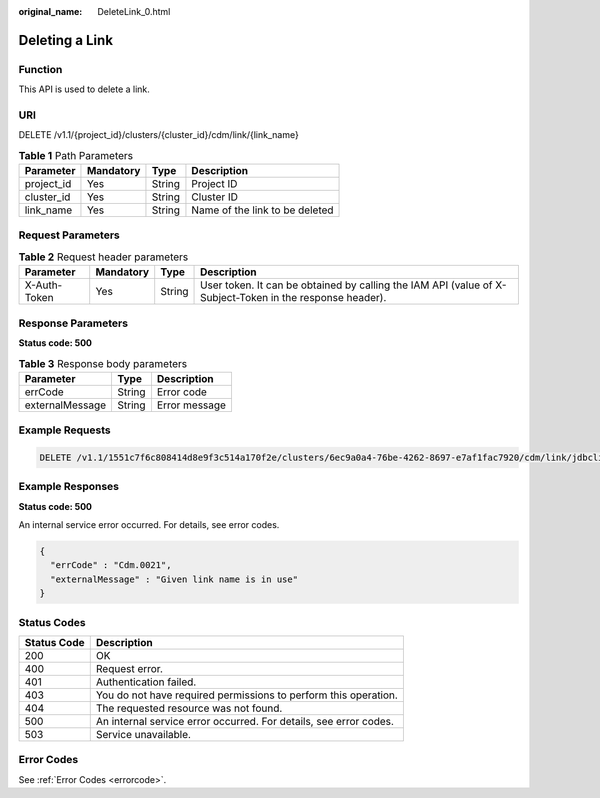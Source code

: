 :original_name: DeleteLink_0.html

.. _DeleteLink_0:

Deleting a Link
===============

Function
--------

This API is used to delete a link.

URI
---

DELETE /v1.1/{project_id}/clusters/{cluster_id}/cdm/link/{link_name}

.. table:: **Table 1** Path Parameters

   ========== ========= ====== ==============================
   Parameter  Mandatory Type   Description
   ========== ========= ====== ==============================
   project_id Yes       String Project ID
   cluster_id Yes       String Cluster ID
   link_name  Yes       String Name of the link to be deleted
   ========== ========= ====== ==============================

Request Parameters
------------------

.. table:: **Table 2** Request header parameters

   +--------------+-----------+--------+----------------------------------------------------------------------------------------------------------+
   | Parameter    | Mandatory | Type   | Description                                                                                              |
   +==============+===========+========+==========================================================================================================+
   | X-Auth-Token | Yes       | String | User token. It can be obtained by calling the IAM API (value of X-Subject-Token in the response header). |
   +--------------+-----------+--------+----------------------------------------------------------------------------------------------------------+

Response Parameters
-------------------

**Status code: 500**

.. table:: **Table 3** Response body parameters

   =============== ====== =============
   Parameter       Type   Description
   =============== ====== =============
   errCode         String Error code
   externalMessage String Error message
   =============== ====== =============

Example Requests
----------------

.. code-block:: text

   DELETE /v1.1/1551c7f6c808414d8e9f3c514a170f2e/clusters/6ec9a0a4-76be-4262-8697-e7af1fac7920/cdm/link/jdbclink

Example Responses
-----------------

**Status code: 500**

An internal service error occurred. For details, see error codes.

.. code-block::

   {
     "errCode" : "Cdm.0021",
     "externalMessage" : "Given link name is in use"
   }

Status Codes
------------

+-------------+-------------------------------------------------------------------+
| Status Code | Description                                                       |
+=============+===================================================================+
| 200         | OK                                                                |
+-------------+-------------------------------------------------------------------+
| 400         | Request error.                                                    |
+-------------+-------------------------------------------------------------------+
| 401         | Authentication failed.                                            |
+-------------+-------------------------------------------------------------------+
| 403         | You do not have required permissions to perform this operation.   |
+-------------+-------------------------------------------------------------------+
| 404         | The requested resource was not found.                             |
+-------------+-------------------------------------------------------------------+
| 500         | An internal service error occurred. For details, see error codes. |
+-------------+-------------------------------------------------------------------+
| 503         | Service unavailable.                                              |
+-------------+-------------------------------------------------------------------+

Error Codes
-----------

See :ref:`Error Codes <errorcode>`.
